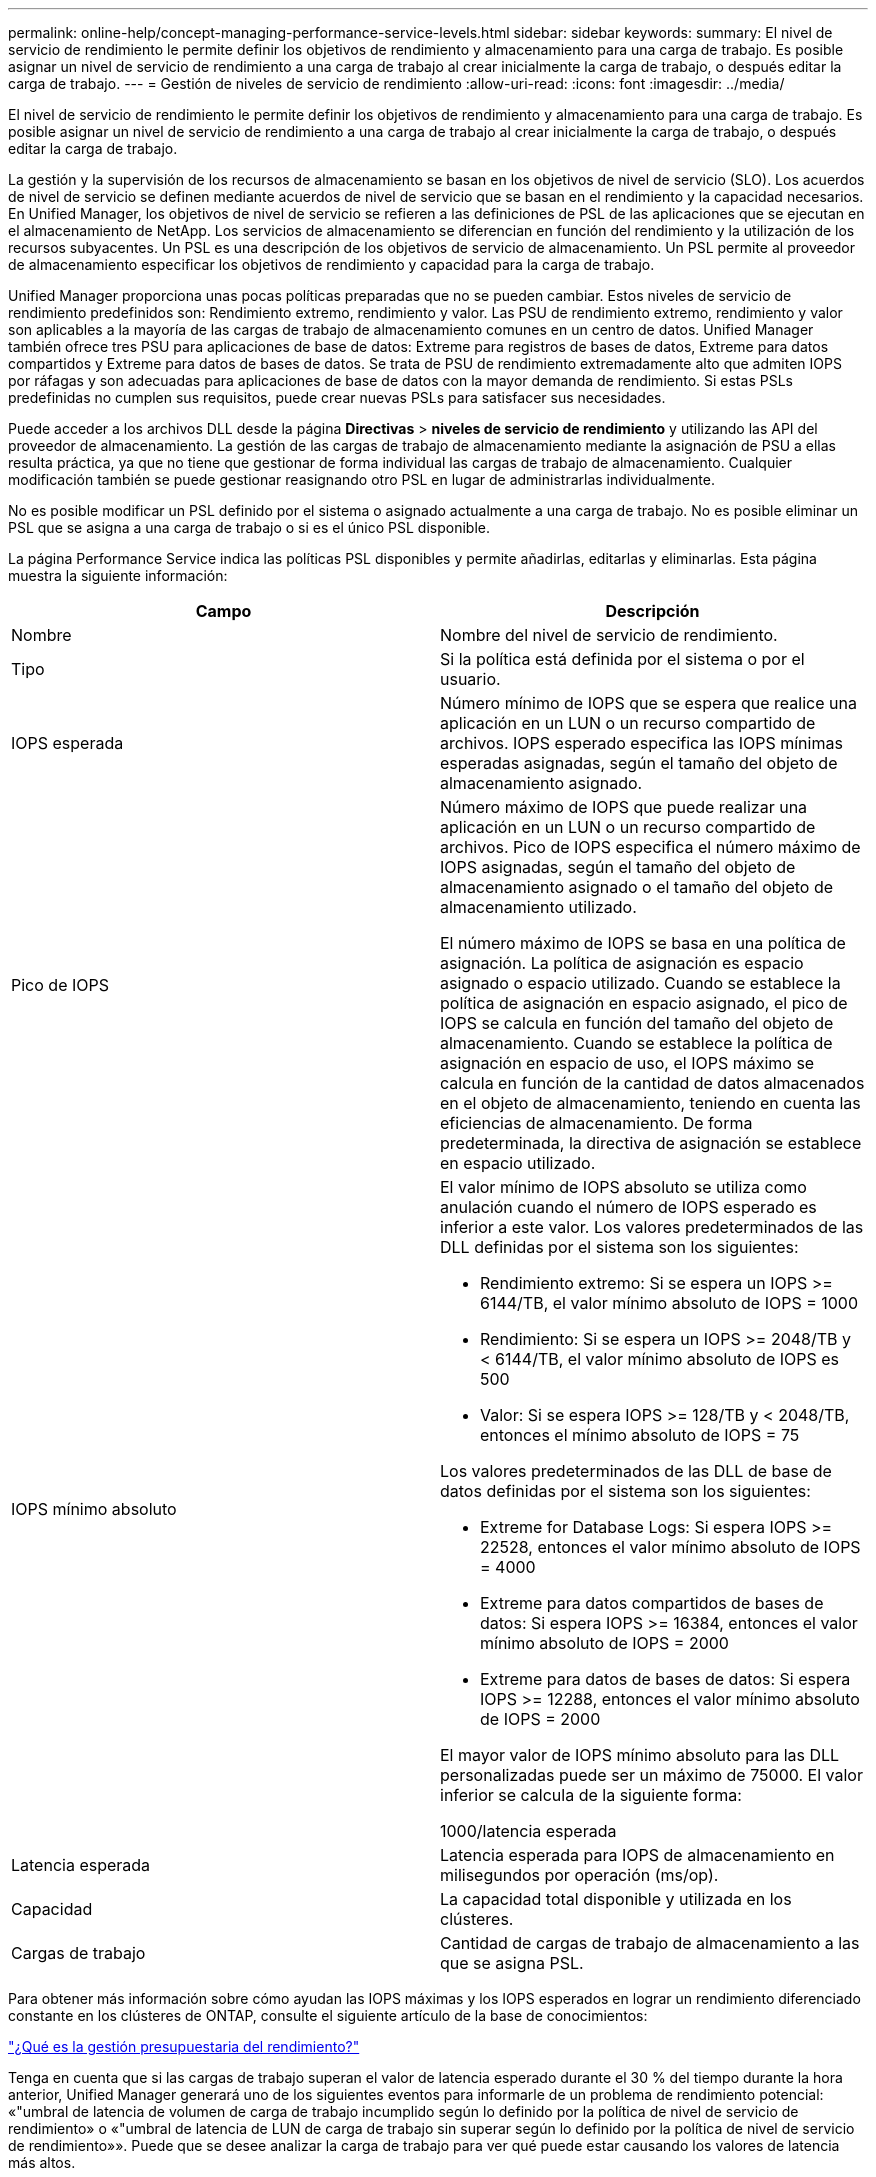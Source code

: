 ---
permalink: online-help/concept-managing-performance-service-levels.html 
sidebar: sidebar 
keywords:  
summary: El nivel de servicio de rendimiento le permite definir los objetivos de rendimiento y almacenamiento para una carga de trabajo. Es posible asignar un nivel de servicio de rendimiento a una carga de trabajo al crear inicialmente la carga de trabajo, o después editar la carga de trabajo. 
---
= Gestión de niveles de servicio de rendimiento
:allow-uri-read: 
:icons: font
:imagesdir: ../media/


[role="lead"]
El nivel de servicio de rendimiento le permite definir los objetivos de rendimiento y almacenamiento para una carga de trabajo. Es posible asignar un nivel de servicio de rendimiento a una carga de trabajo al crear inicialmente la carga de trabajo, o después editar la carga de trabajo.

La gestión y la supervisión de los recursos de almacenamiento se basan en los objetivos de nivel de servicio (SLO). Los acuerdos de nivel de servicio se definen mediante acuerdos de nivel de servicio que se basan en el rendimiento y la capacidad necesarios. En Unified Manager, los objetivos de nivel de servicio se refieren a las definiciones de PSL de las aplicaciones que se ejecutan en el almacenamiento de NetApp. Los servicios de almacenamiento se diferencian en función del rendimiento y la utilización de los recursos subyacentes. Un PSL es una descripción de los objetivos de servicio de almacenamiento. Un PSL permite al proveedor de almacenamiento especificar los objetivos de rendimiento y capacidad para la carga de trabajo.

Unified Manager proporciona unas pocas políticas preparadas que no se pueden cambiar. Estos niveles de servicio de rendimiento predefinidos son: Rendimiento extremo, rendimiento y valor. Las PSU de rendimiento extremo, rendimiento y valor son aplicables a la mayoría de las cargas de trabajo de almacenamiento comunes en un centro de datos. Unified Manager también ofrece tres PSU para aplicaciones de base de datos: Extreme para registros de bases de datos, Extreme para datos compartidos y Extreme para datos de bases de datos. Se trata de PSU de rendimiento extremadamente alto que admiten IOPS por ráfagas y son adecuadas para aplicaciones de base de datos con la mayor demanda de rendimiento. Si estas PSLs predefinidas no cumplen sus requisitos, puede crear nuevas PSLs para satisfacer sus necesidades.

Puede acceder a los archivos DLL desde la página *Directivas* > *niveles de servicio de rendimiento* y utilizando las API del proveedor de almacenamiento. La gestión de las cargas de trabajo de almacenamiento mediante la asignación de PSU a ellas resulta práctica, ya que no tiene que gestionar de forma individual las cargas de trabajo de almacenamiento. Cualquier modificación también se puede gestionar reasignando otro PSL en lugar de administrarlas individualmente.

No es posible modificar un PSL definido por el sistema o asignado actualmente a una carga de trabajo. No es posible eliminar un PSL que se asigna a una carga de trabajo o si es el único PSL disponible.

La página Performance Service indica las políticas PSL disponibles y permite añadirlas, editarlas y eliminarlas. Esta página muestra la siguiente información:

|===
| Campo | Descripción 


 a| 
Nombre
 a| 
Nombre del nivel de servicio de rendimiento.



 a| 
Tipo
 a| 
Si la política está definida por el sistema o por el usuario.



 a| 
IOPS esperada
 a| 
Número mínimo de IOPS que se espera que realice una aplicación en un LUN o un recurso compartido de archivos. IOPS esperado especifica las IOPS mínimas esperadas asignadas, según el tamaño del objeto de almacenamiento asignado.



 a| 
Pico de IOPS
 a| 
Número máximo de IOPS que puede realizar una aplicación en un LUN o un recurso compartido de archivos. Pico de IOPS especifica el número máximo de IOPS asignadas, según el tamaño del objeto de almacenamiento asignado o el tamaño del objeto de almacenamiento utilizado.

El número máximo de IOPS se basa en una política de asignación. La política de asignación es espacio asignado o espacio utilizado. Cuando se establece la política de asignación en espacio asignado, el pico de IOPS se calcula en función del tamaño del objeto de almacenamiento. Cuando se establece la política de asignación en espacio de uso, el IOPS máximo se calcula en función de la cantidad de datos almacenados en el objeto de almacenamiento, teniendo en cuenta las eficiencias de almacenamiento. De forma predeterminada, la directiva de asignación se establece en espacio utilizado.



 a| 
IOPS mínimo absoluto
 a| 
El valor mínimo de IOPS absoluto se utiliza como anulación cuando el número de IOPS esperado es inferior a este valor. Los valores predeterminados de las DLL definidas por el sistema son los siguientes:

* Rendimiento extremo: Si se espera un IOPS >= 6144/TB, el valor mínimo absoluto de IOPS = 1000
* Rendimiento: Si se espera un IOPS >= 2048/TB y < 6144/TB, el valor mínimo absoluto de IOPS es 500
* Valor: Si se espera IOPS >= 128/TB y < 2048/TB, entonces el mínimo absoluto de IOPS = 75


Los valores predeterminados de las DLL de base de datos definidas por el sistema son los siguientes:

* Extreme for Database Logs: Si espera IOPS >= 22528, entonces el valor mínimo absoluto de IOPS = 4000
* Extreme para datos compartidos de bases de datos: Si espera IOPS >= 16384, entonces el valor mínimo absoluto de IOPS = 2000
* Extreme para datos de bases de datos: Si espera IOPS >= 12288, entonces el valor mínimo absoluto de IOPS = 2000


El mayor valor de IOPS mínimo absoluto para las DLL personalizadas puede ser un máximo de 75000. El valor inferior se calcula de la siguiente forma:

1000/latencia esperada



 a| 
Latencia esperada
 a| 
Latencia esperada para IOPS de almacenamiento en milisegundos por operación (ms/op).



 a| 
Capacidad
 a| 
La capacidad total disponible y utilizada en los clústeres.



 a| 
Cargas de trabajo
 a| 
Cantidad de cargas de trabajo de almacenamiento a las que se asigna PSL.

|===
Para obtener más información sobre cómo ayudan las IOPS máximas y los IOPS esperados en lograr un rendimiento diferenciado constante en los clústeres de ONTAP, consulte el siguiente artículo de la base de conocimientos:

https://kb.netapp.com/Advice_and_Troubleshooting/Data_Infrastructure_Management/Active_IQ_Unified_Manager/What_is_Performance_Budgeting%3F["¿Qué es la gestión presupuestaria del rendimiento?"]

Tenga en cuenta que si las cargas de trabajo superan el valor de latencia esperado durante el 30 % del tiempo durante la hora anterior, Unified Manager generará uno de los siguientes eventos para informarle de un problema de rendimiento potencial: «"umbral de latencia de volumen de carga de trabajo incumplido según lo definido por la política de nivel de servicio de rendimiento» o «"umbral de latencia de LUN de carga de trabajo sin superar según lo definido por la política de nivel de servicio de rendimiento»». Puede que se desee analizar la carga de trabajo para ver qué puede estar causando los valores de latencia más altos.

En la siguiente tabla se proporciona información acerca de las DLL definidas por el sistema:

|===
| Nivel de servicio de rendimiento | Descripción y caso de uso | Latencia esperada (ms/op) | Pico de IOPS | IOPS esperada | IOPS mínimo absoluto 


 a| 
Rendimiento extremo
 a| 
Proporciona un rendimiento extremadamente alto con una latencia muy baja

Son perfectas para aplicaciones sensibles a la latencia
 a| 
1
 a| 
12288
 a| 
6144
 a| 
1000



 a| 
Rendimiento
 a| 
Proporciona un alto rendimiento a una baja latencia

Ideal para aplicaciones virtualizadas y bases de datos
 a| 
2
 a| 
4096
 a| 
2048
 a| 
500



 a| 
Valor
 a| 
Proporciona una alta capacidad de almacenamiento y una latencia moderada

Ideal para aplicaciones de gran capacidad, como correo electrónico, contenido web, recursos compartidos de archivos y destinos de backup
 a| 
17
 a| 
512
 a| 
128
 a| 
75



 a| 
Extreme para registros de bases de datos
 a| 
Proporciona el máximo rendimiento con la menor latencia.

Ideal para aplicaciones de base de datos que admiten registros de bases de datos. Este PSL ofrece el rendimiento más alto porque los registros de bases de datos son extremadamente potentes y el registro está constantemente bajo demanda.
 a| 
1
 a| 
45056
 a| 
22528
 a| 
4000



 a| 
Extremo para datos compartidos de bases de datos
 a| 
Proporciona un rendimiento muy elevado con la latencia más baja.

Ideal para datos de aplicaciones de base de datos que se almacenan en un almacén de datos común, pero que se comparten entre bases de datos.
 a| 
1
 a| 
32768
 a| 
16384
 a| 
2000



 a| 
Extremadamente para datos de bases de datos
 a| 
Proporciona un alto rendimiento con la latencia más baja.

Ideal para datos de aplicaciones de base de datos, como metadatos y información de tablas de bases de datos.
 a| 
1
 a| 
24576
 a| 
12288
 a| 
2000

|===
